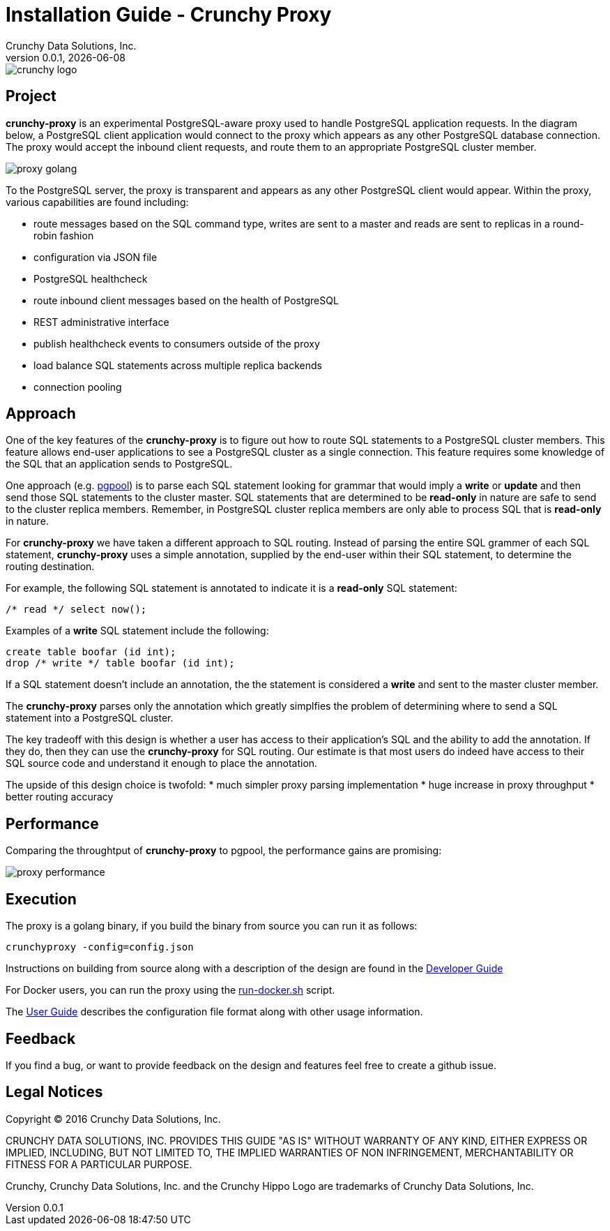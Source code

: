 = Installation Guide - Crunchy Proxy
Crunchy Data Solutions, Inc.
v0.0.1, {docdate}
image::docs/crunchy_logo.png?raw=true[]

== Project

*crunchy-proxy* is an experimental PostgreSQL-aware proxy used to handle PostgreSQL application requests.  In the diagram below, a PostgreSQL
client application would connect to the proxy which appears as any other
PostgreSQL database connection.  The proxy would accept the inbound client
requests, and route them to an appropriate PostgreSQL cluster member.

image::docs/proxy-golang.png?raw=true[]

To the PostgreSQL server, the proxy is transparent and appears as any other
PostgreSQL client would appear.  Within the proxy, various capabilities are
found including:

 * route messages based on the SQL command type, writes are
   sent to a master and reads are sent to replicas in a round-robin fashion
 * configuration via JSON file
 * PostgreSQL healthcheck
 * route inbound client messages based on the health of PostgreSQL
 * REST administrative interface
 * publish healthcheck events to consumers outside of the proxy
 * load balance SQL statements across multiple replica backends
 * connection pooling

== Approach

One of the key features of the *crunchy-proxy* is to figure out how
to route SQL statements to a PostgreSQL cluster members.  This feature
allows end-user applications to see a PostgreSQL cluster as a single
connection.  This feature requires some knowledge of the SQL that
an application sends to PostgreSQL.

One approach (e.g. link:http://www.pgpool.net/mediawiki/index.php/Main_Page[pgpool]) is to parse each SQL statement looking
for grammar that would imply a *write* or *update* and then send
those SQL statements to the cluster master.  SQL statements that
are determined to be *read-only* in nature are safe to send to the
cluster replica members.  Remember, in PostgreSQL cluster replica 
members are only able to process SQL that is *read-only* in nature.

For *crunchy-proxy* we have taken a different approach to SQL routing.
Instead of parsing the entire SQL grammer of each SQL statement, *crunchy-proxy* uses a simple annotation, supplied by the end-user within their SQL
statement, to determine the routing destination.

For example, the following SQL statement is annotated to indicate it
is a *read-only* SQL statement:
....
/* read */ select now();
....

Examples of a *write* SQL statement include the following:
....
create table boofar (id int);
drop /* write */ table boofar (id int);
....

If a SQL statement doesn't include an annotation, the the statement
is considered a *write* and sent to the master cluster member.

The *crunchy-proxy* parses only the annotation which greatly simplfies
the problem of determining where to send a SQL statement into a PostgreSQL
cluster. 

The key tradeoff with this design is whether a user has access to their
application's SQL and the ability to add the annotation.  If they do, then
they can use the *crunchy-proxy* for SQL routing.  Our estimate is that
most users do indeed have access to their SQL source code and understand
it enough to place the annotation.

The upside of this design choice is twofold:
 * much simpler proxy parsing implementation
 * huge increase in proxy throughput
 * better routing accuracy

== Performance

Comparing the throughtput of *crunchy-proxy* to pgpool, the performance
gains are promising:

image::docs/proxy-performance.png?raw=true[]

== Execution

The proxy is a golang binary, if you build the binary from source
you can run it as follows:
....
crunchyproxy -config=config.json
....

Instructions on building from source along with a description of the design
are found in the link:docs/crunchy-proxy-dev-guide.asciidoc[Developer Guide] 

For Docker users, you can run the proxy using the 
link:bin/run-docker.sh[run-docker.sh] script.

The link:docs/crunchy-proxy-user-guide.asciidoc[User Guide] describes the configuration file format along with other usage information.


== Feedback

If you find a bug, or want to provide feedback on the design and features 
feel free to create a github issue.  


== Legal Notices

Copyright © 2016 Crunchy Data Solutions, Inc.

CRUNCHY DATA SOLUTIONS, INC. PROVIDES THIS GUIDE "AS IS" WITHOUT WARRANTY OF ANY KIND, EITHER EXPRESS OR IMPLIED, INCLUDING, BUT NOT LIMITED TO, THE IMPLIED WARRANTIES OF NON INFRINGEMENT, MERCHANTABILITY OR FITNESS FOR A PARTICULAR PURPOSE.

Crunchy, Crunchy Data Solutions, Inc. and the Crunchy Hippo Logo are trademarks of Crunchy Data Solutions, Inc.


